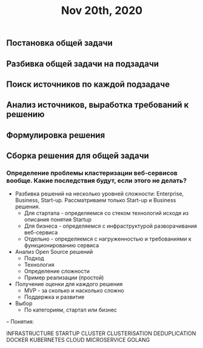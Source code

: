 #+TITLE: Nov 20th, 2020

** Постановка общей задачи
** Разбивка общей задачи на подзадачи
** Поиск источников по каждой подзадаче
** Анализ источников, выработка требований к решению
** Формулировка решения
** Сборка решения для общей задачи
*** Определение проблемы кластеризации веб-сервисов вообще. Какие последствия будут, если этого не делать?

- Разбивка решений на несколько уровней сложности: Enterprise, Business, Start-up. Рассматриваем только Start-up и Business решения.
  - Для стартапа - определяемся со стеком технологий исходя из описания понятия Startup
  - Для бизнеса - определяемся с инфраструктурой разворачивания веб-сервиса
  - Отдельно - определяемся с нагруженностью и требованиями к функционированию сервиса

- Анализ Open Source решений
  - Подход
  - Технология
  - Определение сложности
  - Пример реализации (простой)

- Получение оценки для каждого решения
  - MVP - за сколько и насколько сложно
  - Поддержка и развитие

- Выбор
  - По категориям, стартап или бизнес

--
Понятия:

INFRASTRUCTURE
STARTUP
CLUSTER
  CLUSTERISATION
  DEDUPLICATION
  DOCKER
    KUBERNETES
CLOUD
  MICROSERVICE
  GOLANG
